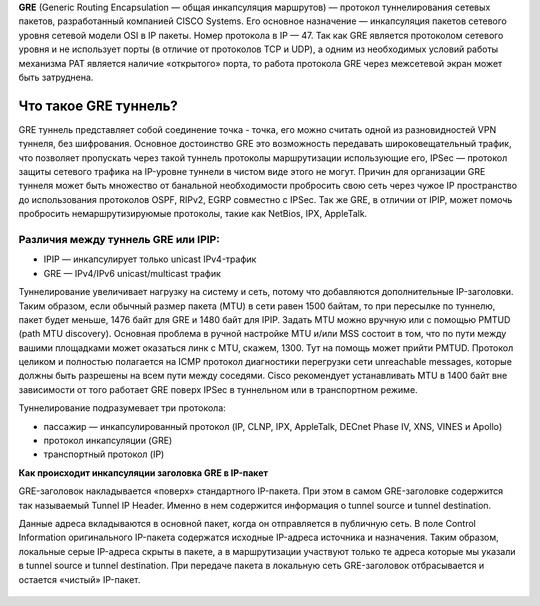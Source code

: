 **GRE** (Generic Routing Encapsulation — общая инкапсуляция маршрутов) — протокол туннелирования сетевых пакетов, разработанный компанией CISCO Systems. Его основное назначение — инкапсуляция пакетов сетевого уровня сетевой модели OSI в IP пакеты. Номер протокола в IP — 47.
Так как GRE является протоколом сетевого уровня и не использует порты (в отличие от протоколов TCP и UDP), а одним из необходимых условий работы механизма PAT является наличие «открытого» порта, то работа протокола GRE через межсетевой экран может быть затруднена.

Что такое GRE туннель?
"""""""""""""""""""""""""

GRE туннель представляет собой соединение точка - точка, его можно считать одной из разновидностей VPN туннеля, без шифрования. Основное достоинство GRE это возможность передавать широковещательный трафик, что позволяет пропускать через такой туннель протоколы маршрутизации использующие его, IPSec — протокол защиты сетевого трафика на IP-уровне туннели в чистом виде этого не могут. Причин для организации GRE туннеля может быть множество от банальной необходимости пробросить свою сеть через чужое IP пространство до использования протоколов OSPF, RIPv2, EGRP совместно с IPSec. Так же GRE, в отличии от IPIP, может помочь пробросить немаршрутизируюмые протоколы, такие как NetBios, IPX, AppleTalk.

Различия между туннель GRE или IPIP:
''''''''''''''''''''''''''''''''''''''

* IPIP — инкапсулирует только unicast IPv4-трафик

* GRE — IPv4/IPv6 unicast/multicast трафик

Туннелирование увеличивает нагрузку на систему и сеть, потому что добавляются дополнительные IP-заголовки. Таким образом, если обычный размер пакета (MTU) в сети равен 1500 байтам, то при пересылке по туннелю, пакет будет меньше, 1476 байт для GRE и 1480 байт для IPIP. Задать MTU можно вручную или с помощью PMTUD (path MTU discovery). Основная проблема в ручной настройке MTU и/или MSS состоит в том, что по пути между вашими площадками может оказаться линк с MTU, скажем, 1300. Тут на помощь может прийти PMTUD. Протокол целиком и полностью полагается на ICMP протокол диагностики перегрузки сети unreachable messages, которые должны быть разрешены на всем пути между соседями. Cisco рекомендует устанавливать MTU в 1400 байт вне зависимости от того работает GRE поверх IPSec в туннельном или в транспортном режиме.

Туннелирование подразумевает три протокола:

* пассажир — инкапсулированный протокол (IP, CLNP, IPX, AppleTalk, DECnet Phase IV, XNS, VINES и Apollo)
* протокол инкапсуляции (GRE)
* транспортный протокол (IP)

**Как происходит инкапсуляции заголовка GRE в IP-пакет**

GRE-заголовок накладывается «поверх» стандартного IP-пакета. При этом в самом GRE-заголовке содержится так называемый Tunnel IP Header. Именно в нем содержится информация о tunnel source и tunnel destination.

Данные адреса вкладываются в основной пакет, когда он отправляется в публичную сеть. В поле Control Information оригинального IP-пакета содержатся исходные IP-адреса источника и назначения. Таким образом, локальные серые IP-адреса скрыты в пакете, а в маршрутизации участвуют только те адреса которые мы указали в tunnel source и tunnel destination. При передаче пакета в локальную сеть GRE-заголовок отбрасывается и остается «чистый» IP-пакет.


.. figure:: img/gre_02.png
       :scale: 100 %
       :align: center
       :alt: asda



